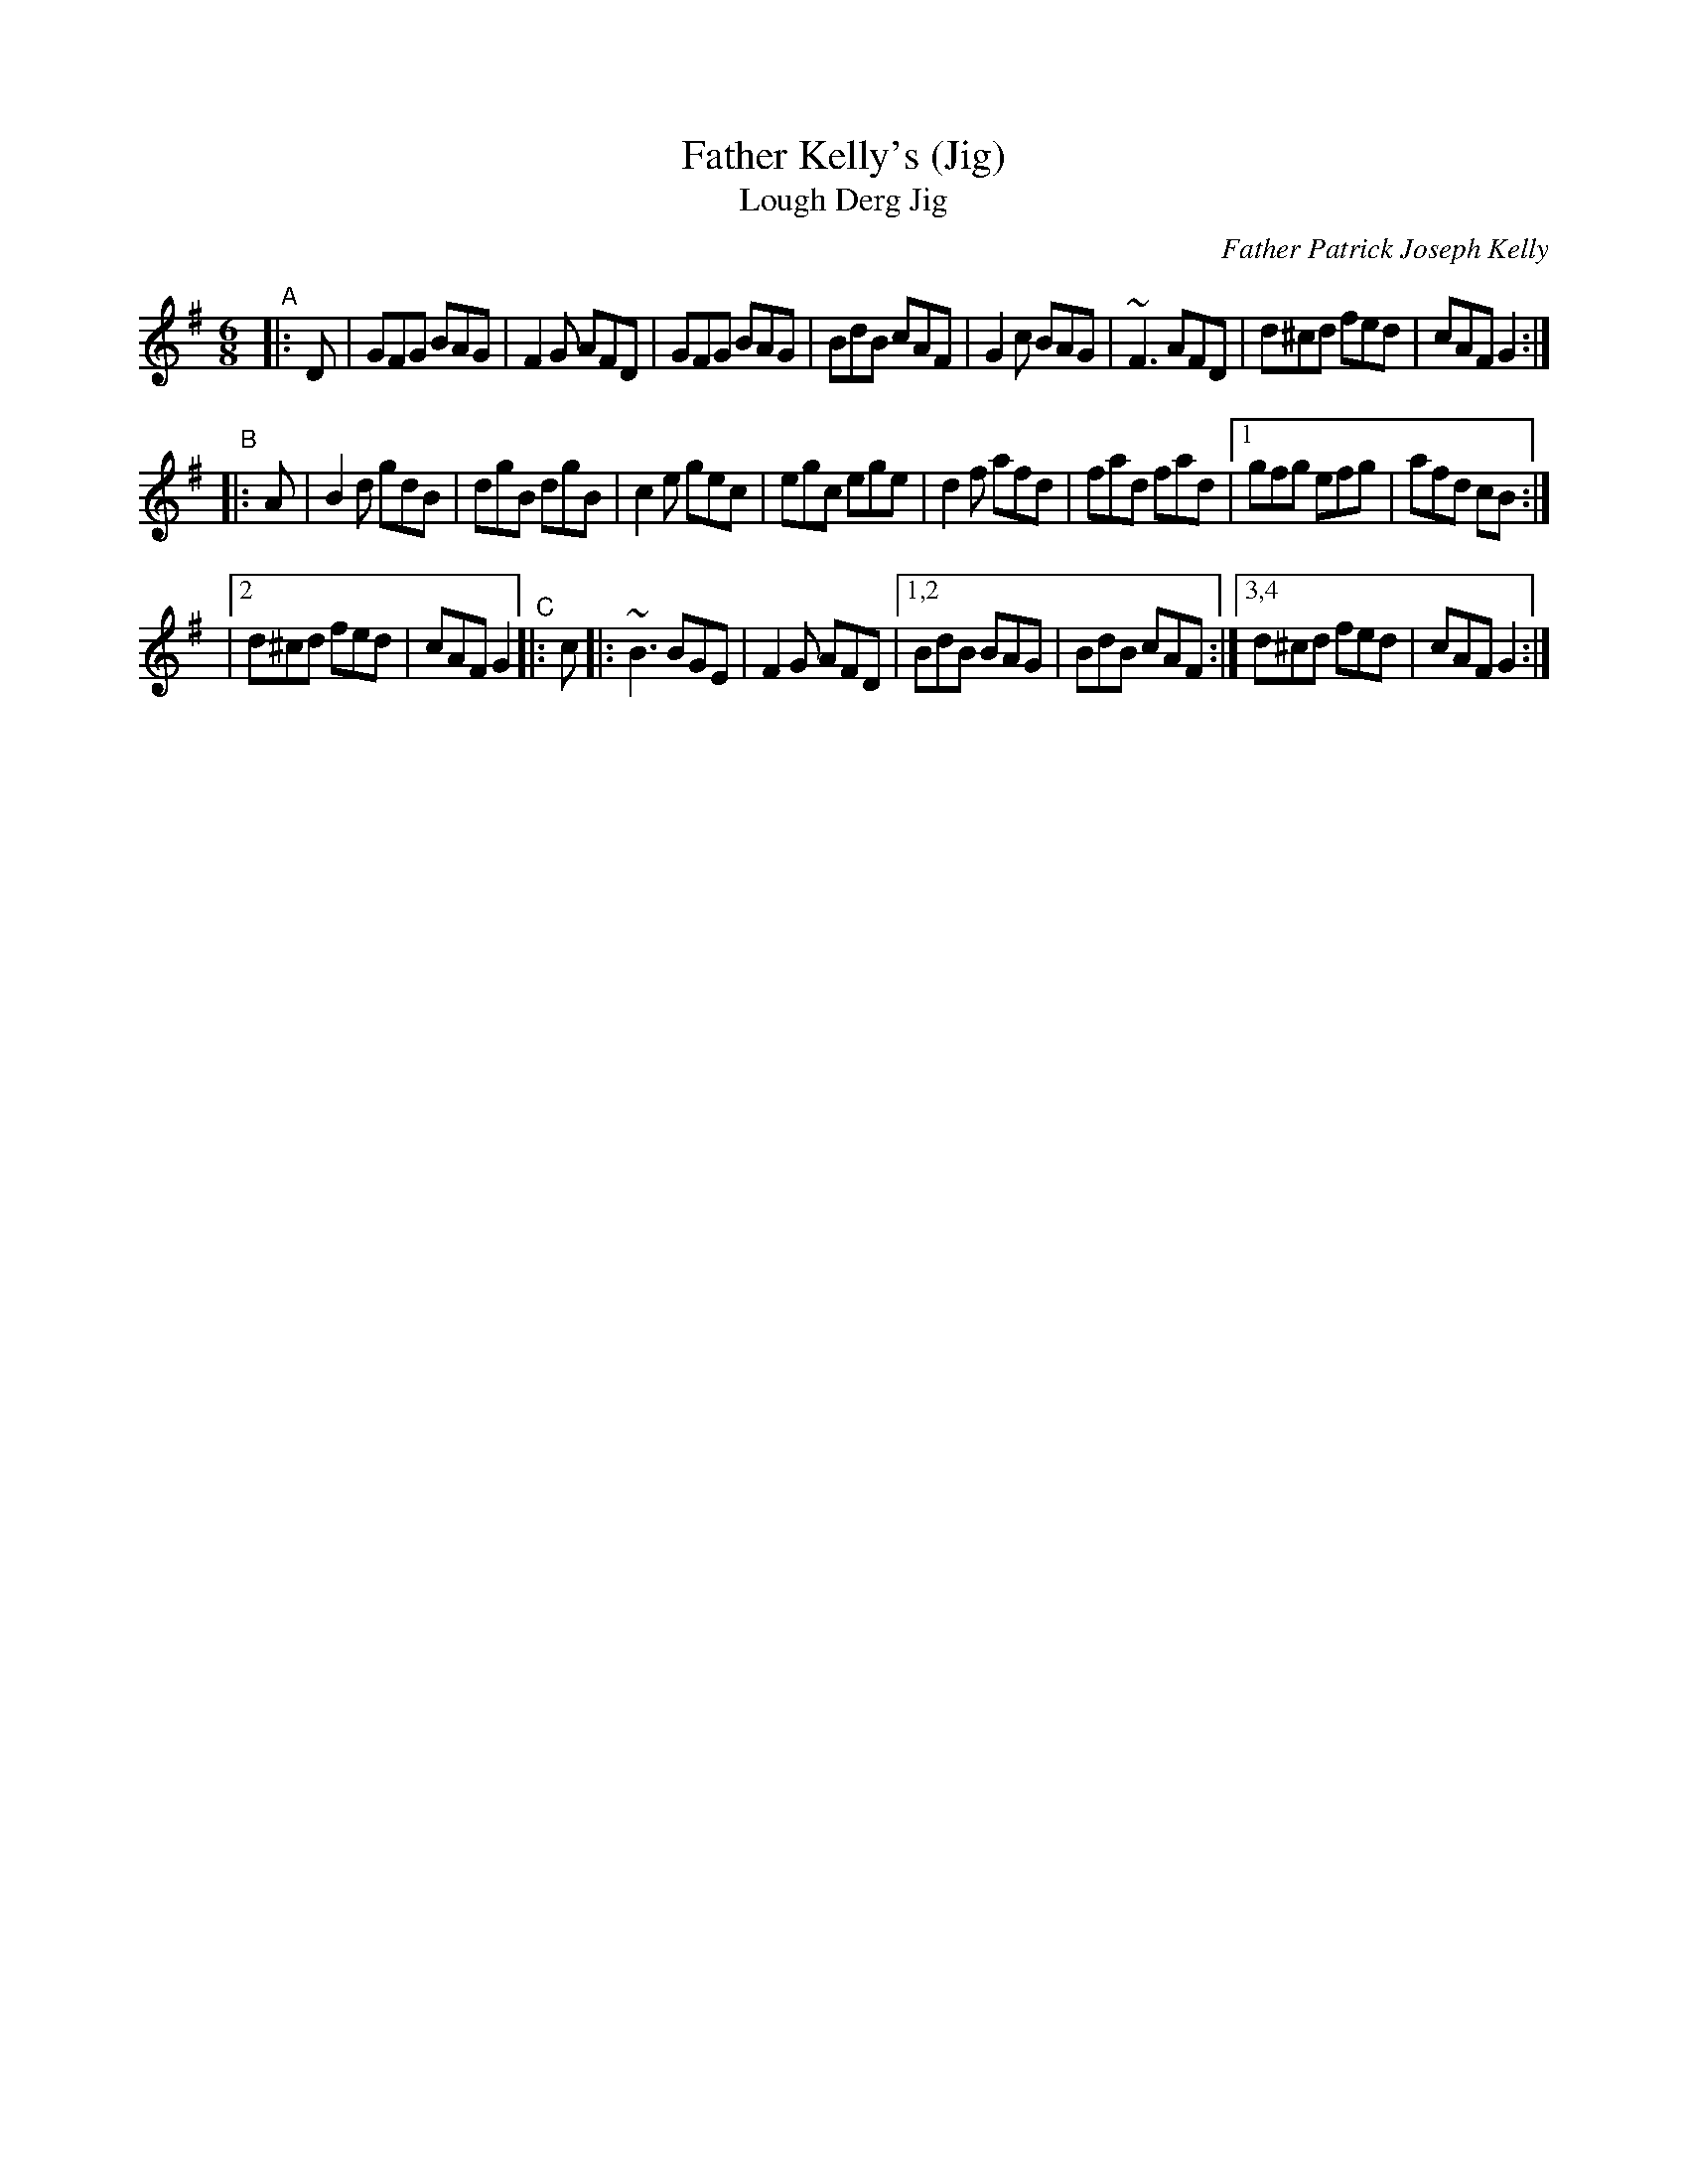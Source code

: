 X: 1
T: Father Kelly's (Jig)
T: Lough Derg Jig
C: Father Patrick Joseph Kelly
S: https://www.ibiblio.org/fiddlers/FARG_FAY.htm
S: Paul O'Shaughnessy
Z: Juergen.Gier:post.rwth-aachen.de
M: 6/8
L: 1/8
R: Jig
K: G
"^A"|: D |\
GFG BAG | F2G AFD | GFG BAG | BdB cAF |\
G2c BAG | ~F3 AFD | d^cd fed | cAF G2 :|
"^B"|: A |\
B2d gdB | dgB dgB | c2e gec | egc ege | d2f afd |\
fad fad |1 gfg efg | afd cB :|
|[2 d^cd fed | cAF G2 \
"^C"|: c |:\
~B3 BGE | F2G AFD |1,2 BdB BAG | BdB cAF :|3,4 d^cd fed | cAF G2 :|
